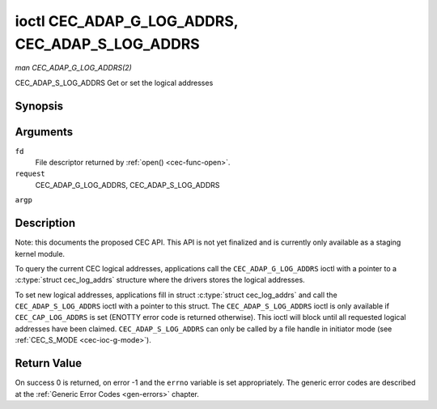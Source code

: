 .. -*- coding: utf-8; mode: rst -*-

.. _cec-ioc-adap-g-log-addrs:

************************************************
ioctl CEC_ADAP_G_LOG_ADDRS, CEC_ADAP_S_LOG_ADDRS
************************************************

*man CEC_ADAP_G_LOG_ADDRS(2)*

CEC_ADAP_S_LOG_ADDRS
Get or set the logical addresses


Synopsis
========

.. c:function:: int ioctl( int fd, int request, struct cec_log_addrs *argp )

Arguments
=========

``fd``
    File descriptor returned by :ref:`open() <cec-func-open>`.

``request``
    CEC_ADAP_G_LOG_ADDRS, CEC_ADAP_S_LOG_ADDRS

``argp``


Description
===========

Note: this documents the proposed CEC API. This API is not yet finalized
and is currently only available as a staging kernel module.

To query the current CEC logical addresses, applications call the
``CEC_ADAP_G_LOG_ADDRS`` ioctl with a pointer to a
:c:type:`struct cec_log_addrs` structure where the drivers stores
the logical addresses.

To set new logical addresses, applications fill in struct
:c:type:`struct cec_log_addrs` and call the ``CEC_ADAP_S_LOG_ADDRS``
ioctl with a pointer to this struct. The ``CEC_ADAP_S_LOG_ADDRS`` ioctl
is only available if ``CEC_CAP_LOG_ADDRS`` is set (ENOTTY error code is
returned otherwise). This ioctl will block until all requested logical
addresses have been claimed. ``CEC_ADAP_S_LOG_ADDRS`` can only be called
by a file handle in initiator mode (see
:ref:`CEC_S_MODE <cec-ioc-g-mode>`).


.. _cec-log-addrs:

.. flat-table:: struct cec_log_addrs
    :header-rows:  0
    :stub-columns: 0
    :widths:       1 1 2


    -  .. row 1

       -  __u8

       -  ``log_addr`` [CEC_MAX_LOG_ADDRS]

       -  The actual logical addresses that were claimed. This is set by the
          driver. If no logical address could be claimed, then it is set to
          ``CEC_LOG_ADDR_INVALID``. If this adapter is Unregistered, then
          ``log_addr[0]`` is set to 0xf and all others to
          ``CEC_LOG_ADDR_INVALID``.

    -  .. row 2

       -  __u16

       -  ``log_addr_mask``

       -  The bitmask of all logical addresses this adapter has claimed. If
          this adapter is Unregistered then ``log_addr_mask`` sets bit 15
          and clears all other bits. If this adapter is not configured at
          all, then ``log_addr_mask`` is set to 0. Set by the driver.

    -  .. row 3

       -  __u8

       -  ``cec_version``

       -  The CEC version that this adapter shall use. See
          :ref:`cec-versions`. Used to implement the
          ``CEC_MSG_CEC_VERSION`` and ``CEC_MSG_REPORT_FEATURES`` messages.
          Note that ``CEC_OP_CEC_VERSION_1_3A`` is not allowed by the CEC
          framework.

    -  .. row 4

       -  __u8

       -  ``num_log_addrs``

       -  Number of logical addresses to set up. Must be ≤
          ``available_log_addrs`` as returned by
          :ref:`CEC_ADAP_G_CAPS <cec-ioc-adap-g-caps>`. All arrays in
          this structure are only filled up to index
          ``available_log_addrs``-1. The remaining array elements will be
          ignored. Note that the CEC 2.0 standard allows for a maximum of 2
          logical addresses, although some hardware has support for more.
          ``CEC_MAX_LOG_ADDRS`` is 4. The driver will return the actual
          number of logical addresses it could claim, which may be less than
          what was requested. If this field is set to 0, then the CEC
          adapter shall clear all claimed logical addresses and all other
          fields will be ignored.

    -  .. row 5

       -  __u32

       -  ``vendor_id``

       -  The vendor ID is a 24-bit number that identifies the specific
          vendor or entity. Based on this ID vendor specific commands may be
          defined. If you do not want a vendor ID then set it to
          ``CEC_VENDOR_ID_NONE``.

    -  .. row 6

       -  __u32

       -  ``flags``

       -  Flags. No flags are defined yet, so set this to 0.

    -  .. row 7

       -  char

       -  ``osd_name``\ [15]

       -  The On-Screen Display name as is returned by the
          ``CEC_MSG_SET_OSD_NAME`` message.

    -  .. row 8

       -  __u8

       -  ``primary_device_type`` [CEC_MAX_LOG_ADDRS]

       -  Primary device type for each logical address. See
          :ref:`cec-prim-dev-types` for possible types.

    -  .. row 9

       -  __u8

       -  ``log_addr_type`` [CEC_MAX_LOG_ADDRS]

       -  Logical address types. See :ref:`cec-log-addr-types` for
          possible types. The driver will update this with the actual
          logical address type that it claimed (e.g. it may have to fallback
          to ``CEC_LOG_ADDR_TYPE_UNREGISTERED``).

    -  .. row 10

       -  __u8

       -  ``all_device_types`` [CEC_MAX_LOG_ADDRS]

       -  CEC 2.0 specific: all device types. See
          :ref:`cec-all-dev-types-flags`. Used to implement the
          ``CEC_MSG_REPORT_FEATURES`` message. This field is ignored if
          ``cec_version`` < ``CEC_OP_CEC_VERSION_2_0``.

    -  .. row 11

       -  __u8

       -  ``features`` [CEC_MAX_LOG_ADDRS][12]

       -  Features for each logical address. Used to implement the
          ``CEC_MSG_REPORT_FEATURES`` message. The 12 bytes include both the
          RC Profile and the Device Features. This field is ignored if
          ``cec_version`` < ``CEC_OP_CEC_VERSION_2_0``.



.. _cec-versions:

.. flat-table:: CEC Versions
    :header-rows:  0
    :stub-columns: 0
    :widths:       3 1 4


    -  .. row 1

       -  ``CEC_OP_CEC_VERSION_1_3A``

       -  4

       -  CEC version according to the HDMI 1.3a standard.

    -  .. row 2

       -  ``CEC_OP_CEC_VERSION_1_4B``

       -  5

       -  CEC version according to the HDMI 1.4b standard.

    -  .. row 3

       -  ``CEC_OP_CEC_VERSION_2_0``

       -  6

       -  CEC version according to the HDMI 2.0 standard.



.. _cec-prim-dev-types:

.. flat-table:: CEC Primary Device Types
    :header-rows:  0
    :stub-columns: 0
    :widths:       3 1 4


    -  .. row 1

       -  ``CEC_OP_PRIM_DEVTYPE_TV``

       -  0

       -  Use for a TV.

    -  .. row 2

       -  ``CEC_OP_PRIM_DEVTYPE_RECORD``

       -  1

       -  Use for a recording device.

    -  .. row 3

       -  ``CEC_OP_PRIM_DEVTYPE_TUNER``

       -  3

       -  Use for a device with a tuner.

    -  .. row 4

       -  ``CEC_OP_PRIM_DEVTYPE_PLAYBACK``

       -  4

       -  Use for a playback device.

    -  .. row 5

       -  ``CEC_OP_PRIM_DEVTYPE_AUDIOSYSTEM``

       -  5

       -  Use for an audio system (e.g. an audio/video receiver).

    -  .. row 6

       -  ``CEC_OP_PRIM_DEVTYPE_SWITCH``

       -  6

       -  Use for a CEC switch.

    -  .. row 7

       -  ``CEC_OP_PRIM_DEVTYPE_VIDEOPROC``

       -  7

       -  Use for a video processor device.



.. _cec-log-addr-types:

.. flat-table:: CEC Logical Address Types
    :header-rows:  0
    :stub-columns: 0
    :widths:       3 1 4


    -  .. row 1

       -  ``CEC_LOG_ADDR_TYPE_TV``

       -  0

       -  Use for a TV.

    -  .. row 2

       -  ``CEC_LOG_ADDR_TYPE_RECORD``

       -  1

       -  Use for a recording device.

    -  .. row 3

       -  ``CEC_LOG_ADDR_TYPE_TUNER``

       -  2

       -  Use for a tuner device.

    -  .. row 4

       -  ``CEC_LOG_ADDR_TYPE_PLAYBACK``

       -  3

       -  Use for a playback device.

    -  .. row 5

       -  ``CEC_LOG_ADDR_TYPE_AUDIOSYSTEM``

       -  4

       -  Use for an audio system device.

    -  .. row 6

       -  ``CEC_LOG_ADDR_TYPE_SPECIFIC``

       -  5

       -  Use for a second TV or for a video processor device.

    -  .. row 7

       -  ``CEC_LOG_ADDR_TYPE_UNREGISTERED``

       -  6

       -  Use this if you just want to remain unregistered. Used for pure
          CEC switches or CDC-only devices (CDC: Capability Discovery and
          Control).



.. _cec-all-dev-types-flags:

.. flat-table:: CEC All Device Types Flags
    :header-rows:  0
    :stub-columns: 0
    :widths:       3 1 4


    -  .. row 1

       -  ``CEC_OP_ALL_DEVTYPE_TV``

       -  0x80

       -  This supports the TV type.

    -  .. row 2

       -  ``CEC_OP_ALL_DEVTYPE_RECORD``

       -  0x40

       -  This supports the Recording type.

    -  .. row 3

       -  ``CEC_OP_ALL_DEVTYPE_TUNER``

       -  0x20

       -  This supports the Tuner type.

    -  .. row 4

       -  ``CEC_OP_ALL_DEVTYPE_PLAYBACK``

       -  0x10

       -  This supports the Playback type.

    -  .. row 5

       -  ``CEC_OP_ALL_DEVTYPE_AUDIOSYSTEM``

       -  0x08

       -  This supports the Audio System type.

    -  .. row 6

       -  ``CEC_OP_ALL_DEVTYPE_SWITCH``

       -  0x04

       -  This supports the CEC Switch or Video Processing type.



Return Value
============

On success 0 is returned, on error -1 and the ``errno`` variable is set
appropriately. The generic error codes are described at the
:ref:`Generic Error Codes <gen-errors>` chapter.


.. ------------------------------------------------------------------------------
.. This file was automatically converted from DocBook-XML with the dbxml
.. library (https://github.com/return42/sphkerneldoc). The origin XML comes
.. from the linux kernel, refer to:
..
.. * https://github.com/torvalds/linux/tree/master/Documentation/DocBook
.. ------------------------------------------------------------------------------
